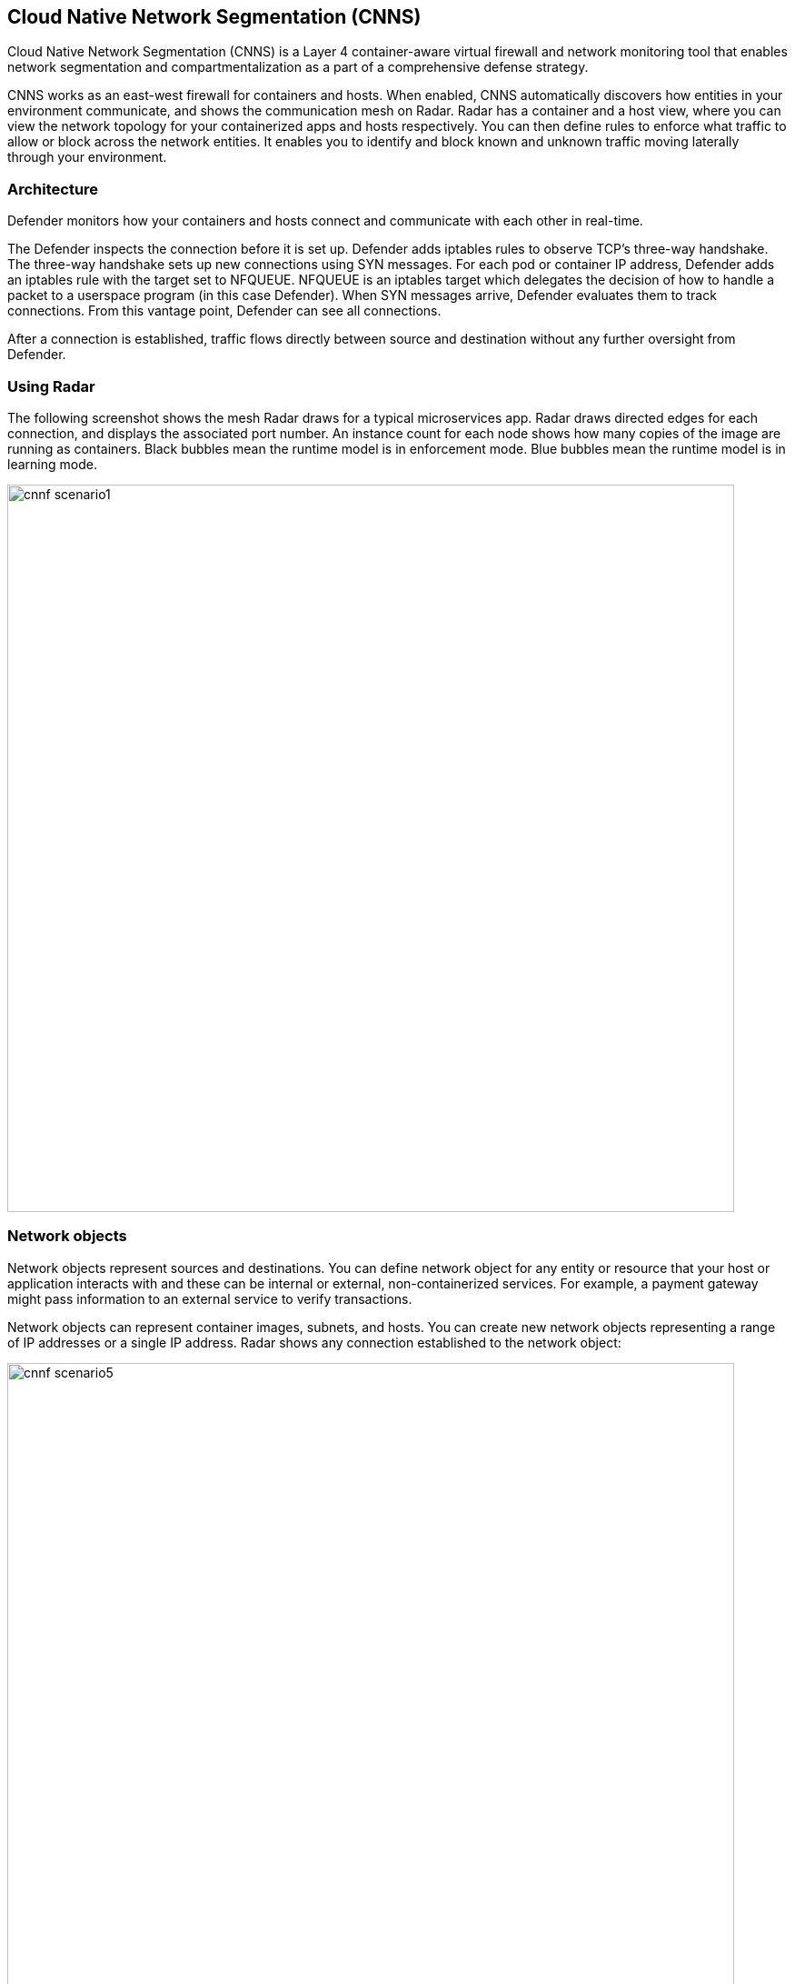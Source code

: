 == Cloud Native Network Segmentation (CNNS)

Cloud Native Network Segmentation (CNNS) is a Layer 4 container-aware virtual firewall and network monitoring tool that enables network segmentation and compartmentalization as a part of a comprehensive defense strategy.

CNNS works as an east-west firewall for containers and hosts. 
When enabled, CNNS automatically discovers how entities in your environment communicate, and shows the communication mesh on Radar.
Radar has a container and a host view, where you can view the network topology for your containerized apps and hosts respectively.
You can then define rules to enforce what traffic to allow or block across the network entities. 
It enables you to  identify and block known and unknown traffic moving laterally through your environment.


[#_architecture]
=== Architecture

Defender monitors how your containers and hosts connect and communicate with each other in real-time.

The Defender inspects the connection before it is set up.
Defender adds iptables rules to observe TCP's three-way handshake.
The three-way handshake sets up new connections using SYN messages.
For each pod or container IP address, Defender adds an iptables rule with the target set to NFQUEUE.
NFQUEUE is an iptables target which delegates the decision of how to handle a packet to a userspace program (in this case Defender).
When SYN messages arrive, Defender evaluates them to track connections.
From this vantage point, Defender can see all connections.

After a connection is established, traffic flows directly between source and destination without any further oversight from Defender.

=== Using Radar 

The following screenshot shows the mesh Radar draws for a typical microservices app.
Radar draws directed edges for each connection, and displays the associated port number.
An instance count for each node shows how many copies of the image are running as containers.
Black bubbles mean the runtime model is in enforcement mode.
Blue bubbles mean the runtime model is in learning mode.

image::cnnf_scenario1.png[width=800]


=== Network objects

Network objects represent sources and destinations.
You can define network object for any entity or resource that your host or application interacts with and these can be internal or external, non-containerized services.
For example, a payment gateway might pass information to an external service to verify transactions.

Network objects can represent container images, subnets, and hosts.
You can create new network objects representing a range of IP addresses or a single IP address.
Radar shows any connection established to the network object:

image::cnnf_scenario5.png[width=800]

To create a network object, go to *Defend > Firewalls > Cloud Native Network Firewall*, and *Add Network Object*. You must specify an IP address or subnet for a range of IP addresses.


[#_enabling_cnnf]
[.task]
=== Enabling CNNF

CNNF runs in one of two modes: Disabled or Enabled.

Disabled::
CNNF displays limited traffic flow data on Radar, including outbound connections to the Internet and connections local to the node iteself.
By default, CNNF ships in the disabled state.

Enabled::
CNNF monitors all connections, including connections across hosts and connections to any configured network objects.

[.procedure]
. Open Console.

. Go to *Defend > Radars > Settings*.

. Enable CNNF for hosts and containers.
